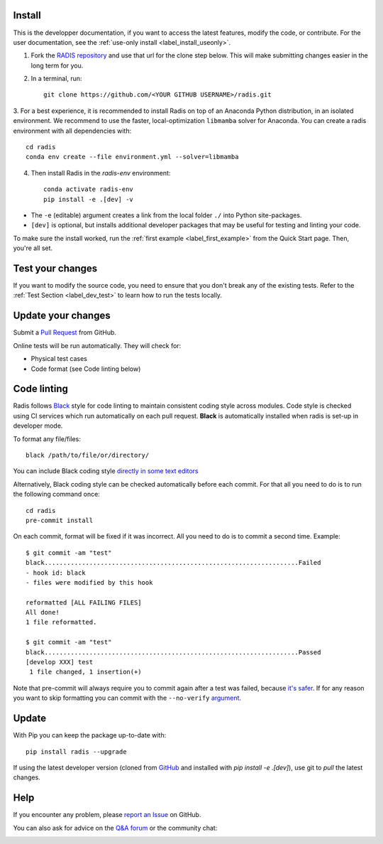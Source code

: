 .. _label_install:

Install
-------

This is the developper documentation, if you want to access the latest features, modify the code, or contribute.
For the user documentation, see the :ref:`use-only install <label_install_useonly>`.

1. Fork the `RADIS repository <https://help.github.com/en/github/getting-started-with-github/fork-a-repo>`_ and use that url for the clone step below. This will make submitting changes easier in the long term for you.

2. In a terminal, run::

    git clone https://github.com/<YOUR GITHUB USERNAME>/radis.git

3. For a best experience, it is recommended to install Radis on top of an Anaconda Python distribution, in an
isolated environment. We recommend to use the faster, local-optimization ``libmamba`` solver for Anaconda.
You can create a radis environment with all dependencies with::

    cd radis
    conda env create --file environment.yml --solver=libmamba

4. Then install Radis in the `radis-env` environment::

    conda activate radis-env
    pip install -e .[dev] -v

- The ``-e`` (editable) argument creates a link from the local folder ``./`` into Python
  site-packages.

- ``[dev]`` is optional, but installs additional developer packages that may be useful for testing and
  linting your code.

To make sure the install worked, run the :ref:`first example <label_first_example>`
from the Quick Start page. Then, you're all set.




Test your changes
-----------------

If you want to modify the source code, you need to ensure that you don't break
any of the existing tests.
Refer to the :ref:`Test Section <label_dev_test>` to learn how to run the
tests locally.




Update your changes
-------------------

Submit a `Pull Request <https://github.com/radis/radis/pulls>`__ from GitHub.

Online tests will be run automatically. They will check for:

- Physical test cases
- Code format (see Code linting below)


Code linting
------------

Radis follows `Black <https://black.readthedocs.io/en/stable/>`__ style for code linting to
maintain consistent coding style across modules. Code style is checked using CI services
which run automatically on each pull request. **Black** is automatically installed when radis
is set-up in developer mode.

To format any file/files::

    black /path/to/file/or/directory/

You can include Black coding style `directly in some text editors <https://github.com/psf/black#editor-integration>`__

Alternatively, Black coding style can be checked automatically before each commit. For that all you need to do is to run the following command once::

    cd radis
    pre-commit install

On each commit, format will be fixed if it was incorrect. All you need to do is to commit a second time. Example::

    $ git commit -am "test"
    black....................................................................Failed
    - hook id: black
    - files were modified by this hook

    reformatted [ALL FAILING FILES]
    All done!
    1 file reformatted.

    $ git commit -am "test"
    black....................................................................Passed
    [develop XXX] test
     1 file changed, 1 insertion(+)

Note that pre-commit will always require you to commit again after a test was failed, because `it's safer <https://github.com/pre-commit/pre-commit/issues/532>`__. If for any reason you want to skip formatting you can commit with the ``--no-verify`` `argument <https://git-scm.com/docs/git-commit>`__.




Update
------

With Pip you can keep the package up-to-date with::

    pip install radis --upgrade

If using the latest developer version (cloned from `GitHub <https://github.com/radis/radis>`_ and installed with `pip install -e .[dev]`), use git to `pull` the latest changes.

Help
----

If you encounter any problem, please `report an Issue <https://github.com/radis/radis/issues?utf8=%E2%9C%93&q=is%3Aissue>`_ on GitHub.

You can also ask for advice on the `Q&A forum <https://groups.google.com/forum/#!forum/radis-radiation>`__
or the community chat:

.. image:: https://badges.gitter.im/Join%20Chat.svg
    :target: https://gitter.im/radis-radiation/community
    :alt: Gitter

.. image:: https://img.shields.io/badge/slack-join-green.svg?logo=slack
    :target: https://radis.github.io/slack-invite/
    :alt: Slack
